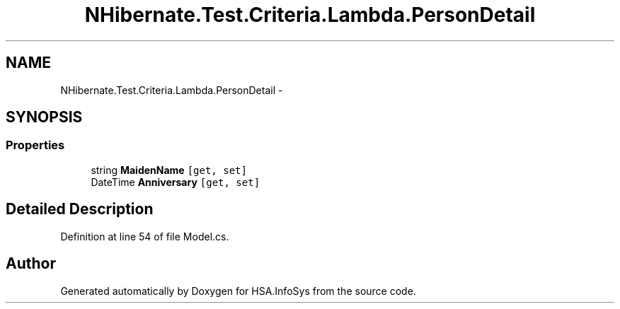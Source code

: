 .TH "NHibernate.Test.Criteria.Lambda.PersonDetail" 3 "Fri Jul 5 2013" "Version 1.0" "HSA.InfoSys" \" -*- nroff -*-
.ad l
.nh
.SH NAME
NHibernate.Test.Criteria.Lambda.PersonDetail \- 
.SH SYNOPSIS
.br
.PP
.SS "Properties"

.in +1c
.ti -1c
.RI "string \fBMaidenName\fP\fC [get, set]\fP"
.br
.ti -1c
.RI "DateTime \fBAnniversary\fP\fC [get, set]\fP"
.br
.in -1c
.SH "Detailed Description"
.PP 
Definition at line 54 of file Model\&.cs\&.

.SH "Author"
.PP 
Generated automatically by Doxygen for HSA\&.InfoSys from the source code\&.
